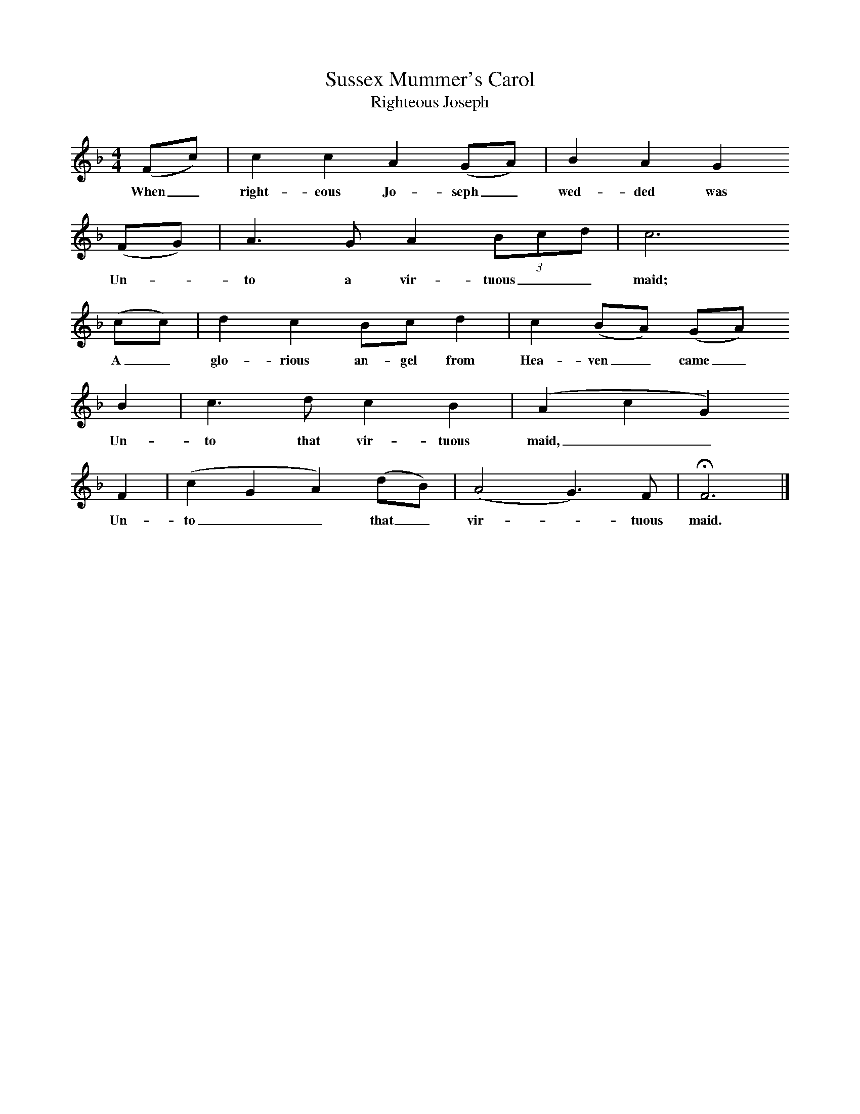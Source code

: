 X:1     %Music
T:Sussex Mummer's Carol
T:Righteous Joseph
B:Broadwood, L, 1908, English Traditional Songs and Carols, London, Boosey
N:Reprinted by EP Publishing Limited, Rowman & Littlefield, Totowa, New Jersey, 1974
Z:Lucy Broadwood
S:Sung by the Mummers from the neighbourhood of Horsham about 1878 -1881
F:http://www.folkinfo.org/songs
M:4/4     %Meter
L:1/8     %
K:F
(Fc) |c2 c2 A2 (GA) |B2 A2 G2
w:When_ right-eous Jo-seph_ wed-ded was
(FG) |A3 G A2 (3:2Bcd |c6 
w: Un--to a vir-tuous__ maid;
(cc) |d2 c2 Bc d2 | c2 (BA) (GA)
w:A_ glo-rious an-gel from Hea-ven_ came_ 
B2 |c3 d c2 B2 | (A2 c2 G2)
w: Un-to that vir-tuous maid,__ 
F2 |(c2 G2 A2) (dB) |(A4 G3) F |HF6  |]
w:Un-to__ that_ vir--tuous maid.
%End of file